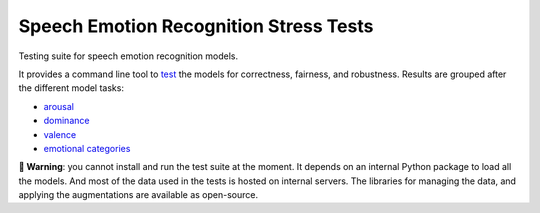 =======================================
Speech Emotion Recognition Stress Tests
=======================================

Testing suite for speech emotion recognition models.

It provides a command line tool to test_
the models
for correctness,
fairness,
and robustness.
Results are grouped after the different model tasks:

* arousal_
* dominance_
* valence_
* `emotional categories`_


**🚨 Warning**:
you cannot install and run the test suite at the moment.
It depends on an internal Python package
to load all the models.
And most of the data used in the tests
is hosted on internal servers.
The libraries for managing the data,
and applying the augmentations
are available as open-source.


.. _arousal: https://audeering.github.io/ser-tests/test/arousal.html
.. _dominance: https://audeering.github.io/ser-tests/test/dominance.html
.. _emotional categories: https://audeering.github.io/ser-tests/test/emotion.html
.. _valence: https://audeering.github.io/ser-tests/test/valence.html
.. _test: https://audeering.github.io/ser-tests/method-tests.html
